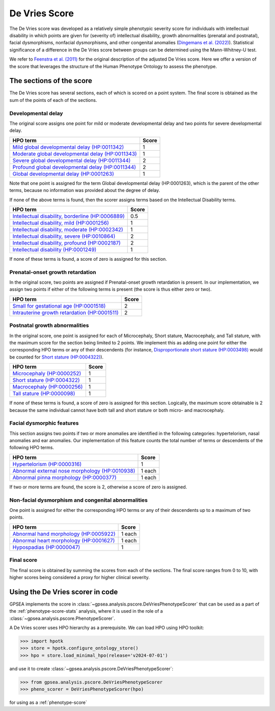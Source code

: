.. _devries-scorer:

==============
De Vries Score
==============


The De Vries score was developed as a relatively simple phenotypic severity
score for individuals with intellectual disability in which points are given
for (severity of) intellectual disability,
growth abnormalities (prenatal and postnatal), facial dysmorphisms,
nonfacial dysmorphisms, and other congenital anomalies
(`Dingemans et al. (2022) <https://pubmed.ncbi.nlm.nih.gov/36182950/>`_).
Statistical significance of a difference in the De Vries score between groups can be
determined using the Mann-Whitney-U test.

We refer to `Feenstra et al. (2011) <https://pubmed.ncbi.nlm.nih.gov/21712853/>`_ for
the original description of the adjusted De Vries score. Here we offer a version of the
score that leverages the structure of the Human Phenotype Ontology to assess the phenotype.


*************************
The sections of the score
*************************

The De Vries score has several sections, each of which is scored on a point system. The
final score is obtained as the sum of the points of each of the sections.

Developmental delay
~~~~~~~~~~~~~~~~~~~

The original score assigns one point for mild or moderate developmental delay
and two points for severe developmental delay.

+----------------------------------------------------------------------------------------------------------+-----------+
| HPO term                                                                                                 | Score     |
+==========================================================================================================+===========+
| `Mild global developmental delay (HP:0011342) <https://hpo.jax.org/browse/term/HP:0011342>`_             | 1         |
+----------------------------------------------------------------------------------------------------------+-----------+
| `Moderate global developmental delay (HP:0011343)  <https://hpo.jax.org/browse/term/HP:0011343>`_        | 1         |
+----------------------------------------------------------------------------------------------------------+-----------+
| `Severe global developmental delay (HP:0011344)  <https://hpo.jax.org/browse/term/HP:0011344>`_          | 2         |
+----------------------------------------------------------------------------------------------------------+-----------+
| `Profound global developmental delay (HP:0011344)  <https://hpo.jax.org/browse/term/HP:0012736>`_        | 2         |
+----------------------------------------------------------------------------------------------------------+-----------+
| `Global developmental delay (HP:0001263)  <https://hpo.jax.org/browse/term/HP:0012736>`_                 | 1         |
+----------------------------------------------------------------------------------------------------------+-----------+

Note that one point is assigned for the term Global developmental delay (HP:0001263), which is the
parent of the other terms, because no information was provided about the degree of delay.

If none of the above terms is found, then the scorer assigns terms based on the Intellectual Disability terms.

+----------------------------------------------------------------------------------------------------------+-----------+
| HPO term                                                                                                 | Score     |
+==========================================================================================================+===========+
| `Intellectual disability, borderline (HP:0006889) <https://hpo.jax.org/browse/term/HP:0006889>`_         | 0.5       |
+----------------------------------------------------------------------------------------------------------+-----------+
| `Intellectual disability, mild (HP:0001256)  <https://hpo.jax.org/browse/term/HP:0001256>`_              | 1         |
+----------------------------------------------------------------------------------------------------------+-----------+
| `Intellectual disability, moderate (HP:0002342)  <https://hpo.jax.org/browse/term/HP:0002342>`_          | 1         |
+----------------------------------------------------------------------------------------------------------+-----------+
| `Intellectual disability, severe (HP:0010864)  <https://hpo.jax.org/browse/term/HP:0010864>`_            | 2         |
+----------------------------------------------------------------------------------------------------------+-----------+
| `Intellectual disability, profound (HP:0002187)  <https://hpo.jax.org/browse/term/HP:0002187>`_          | 2         |
+----------------------------------------------------------------------------------------------------------+-----------+
| `Intellectual disability (HP:0001249)  <https://hpo.jax.org/browse/term/HP:0001249>`_                    | 1         |
+----------------------------------------------------------------------------------------------------------+-----------+

If none of these terms is found, a score of zero is assigned for this section.


Prenatal-onset growth retardation
~~~~~~~~~~~~~~~~~~~~~~~~~~~~~~~~~
In the original score, two points are assigned if Prenatal-onset growth retardation is present. In our implementation,
we assign two points if either of the following terms is present (the score is thus either zero or two).

+----------------------------------------------------------------------------------------------------------+-----------+
| HPO term                                                                                                 | Score     |
+==========================================================================================================+===========+
| `Small for gestational age (HP:0001518) <https://hpo.jax.org/browse/term/HP:0001518>`_                   | 2         |
+----------------------------------------------------------------------------------------------------------+-----------+
| `Intrauterine growth retardation (HP:0001511)  <https://hpo.jax.org/browse/term/HP:0001511>`_            | 2         |
+----------------------------------------------------------------------------------------------------------+-----------+




Postnatal growth abnormalities
~~~~~~~~~~~~~~~~~~~~~~~~~~~~~~

In the original score, one point is assigned for each of Microcephaly, Short stature, Macrocephaly, and Tall stature,
with the maximum score for the section being limited to 2 points. We implement this as adding one point for either the
corresponding HPO terms or any of their descendents (for instance, `Disproportionate short stature (HP:0003498) <https://hpo.jax.org/browse/term/HP:0003498>`_ would
be counted for `Short stature (HP:0004322) <https://hpo.jax.org/browse/term/HP:0004322>`_).

+----------------------------------------------------------------------------------------------------------+-----------+
| HPO term                                                                                                 | Score     |
+==========================================================================================================+===========+
| `Microcephaly (HP:0000252) <https://hpo.jax.org/browse/term/HP:0000252>`_                                | 1         |
+----------------------------------------------------------------------------------------------------------+-----------+
| `Short stature (HP:0004322) <https://hpo.jax.org/browse/term/HP:0004322>`_                               | 1         |
+----------------------------------------------------------------------------------------------------------+-----------+
| `Macrocephaly (HP:0000256)  <https://hpo.jax.org/browse/term/HP:0000256>`_                               | 1         |
+----------------------------------------------------------------------------------------------------------+-----------+
| `Tall stature (HP:0000098)  <https://hpo.jax.org/browse/term/HP:0010864>`_                               | 1         |
+----------------------------------------------------------------------------------------------------------+-----------+

If none of these terms is found, a score of zero is assigned for this section. Logically, the maximum score obtainable
is 2 because the same individual cannot have both tall and short stature or both micro- and macrocephaly.


Facial dysmorphic features
~~~~~~~~~~~~~~~~~~~~~~~~~~

This section assigns two points if two or more anomalies are identified in the following
categories: hypertelorism, nasal anomalies and ear anomalies. Our implementation of this feature counts the total
number of terms or descendents of the following HPO terms.

+----------------------------------------------------------------------------------------------------------+-----------+
| HPO term                                                                                                 | Score     |
+==========================================================================================================+===========+
| `Hypertelorism (HP:0000316) <https://hpo.jax.org/browse/term/HP:0000316>`_                               | 1         |
+----------------------------------------------------------------------------------------------------------+-----------+
| `Abnormal external nose morphology (HP:0010938) <https://hpo.jax.org/browse/term/HP:0010938>`_           | 1 each    |
+----------------------------------------------------------------------------------------------------------+-----------+
| `Abnormal pinna morphology (HP:0000377)  <https://hpo.jax.org/browse/term/HP:0000377>`_                  | 1 each    |
+----------------------------------------------------------------------------------------------------------+-----------+

If two or more terms are found, the score is 2, otherwise a score of zero is assigned.


Non-facial dysmorphism and congenital abnormalities
~~~~~~~~~~~~~~~~~~~~~~~~~~~~~~~~~~~~~~~~~~~~~~~~~~~
One point is assigned for either the
corresponding HPO terms or any of their descendents up to a maximum of two points.

+----------------------------------------------------------------------------------------------------------+-----------+
| HPO term                                                                                                 | Score     |
+==========================================================================================================+===========+
| `Abnormal hand morphology (HP:0005922) <https://hpo.jax.org/browse/term/HP:0005922>`_                    | 1 each    |
+----------------------------------------------------------------------------------------------------------+-----------+
| `Abnormal heart morphology (HP:0001627) <https://hpo.jax.org/browse/term/HP:0001627>`_                   | 1 each    |
+----------------------------------------------------------------------------------------------------------+-----------+
| `Hypospadias (HP:0000047) <https://hpo.jax.org/browse/term/HP:0000047>`_                                 | 1         |
+----------------------------------------------------------------------------------------------------------+-----------+


Final score
~~~~~~~~~~~

The final score is obtained by summing the scores from each of the sections. The final score ranges from 0 to 10, with
higher scores being considered a proxy for higher clinical severity.


*********************************
Using the De Vries scorer in code
*********************************

GPSEA implements the score in :class:`~gpsea.analysis.pscore.DeVriesPhenotypeScorer` that can be used
as a part of the :ref:`phenotype-score-stats` analysis, where it is used
in the role of a :class:`~gpsea.analysis.pscore.PhenotypeScorer`.

A De Vries scorer uses HPO hierarchy as a prerequisite.
We can load HPO using HPO toolkit:

>>> import hpotk
>>> store = hpotk.configure_ontology_store()
>>> hpo = store.load_minimal_hpo(release='v2024-07-01')

and use it to create :class:`~gpsea.analysis.pscore.DeVriesPhenotypeScorer`:

>>> from gpsea.analysis.pscore.DeVriesPhenotypeScorer
>>> pheno_scorer = DeVriesPhenotypeScorer(hpo)

for using as a :ref:`phenotype-score`


